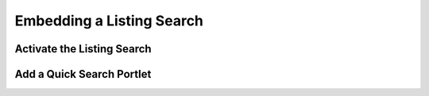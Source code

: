 Embedding a Listing Search
==========================


Activate the Listing Search
---------------------------


Add a Quick Search Portlet
--------------------------

